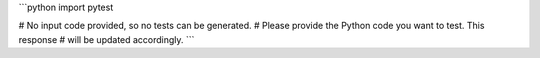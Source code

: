 ```python
import pytest

# No input code provided, so no tests can be generated.
# Please provide the Python code you want to test.  This response
# will be updated accordingly.
```